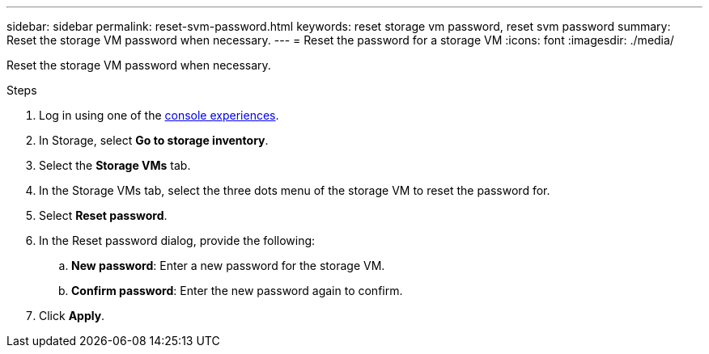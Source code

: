 ---
sidebar: sidebar
permalink: reset-svm-password.html
keywords: reset storage vm password, reset svm password
summary: Reset the storage VM password when necessary. 
---
= Reset the password for a storage VM
:icons: font
:imagesdir: ./media/

[.lead]
Reset the storage VM password when necessary. 

.Steps
. Log in using one of the link:https://docs.netapp.com/us-en/workload-setup-admin/console-experiences.html[console experiences^].
. In Storage, select *Go to storage inventory*. 
. Select the *Storage VMs* tab. 
. In the Storage VMs tab, select the three dots menu of the storage VM to reset the password for.
. Select *Reset password*. 
. In the Reset password dialog, provide the following: 
.. *New password*: Enter a new password for the storage VM. 
.. *Confirm password*: Enter the new password again to confirm. 
. Click *Apply*. 
